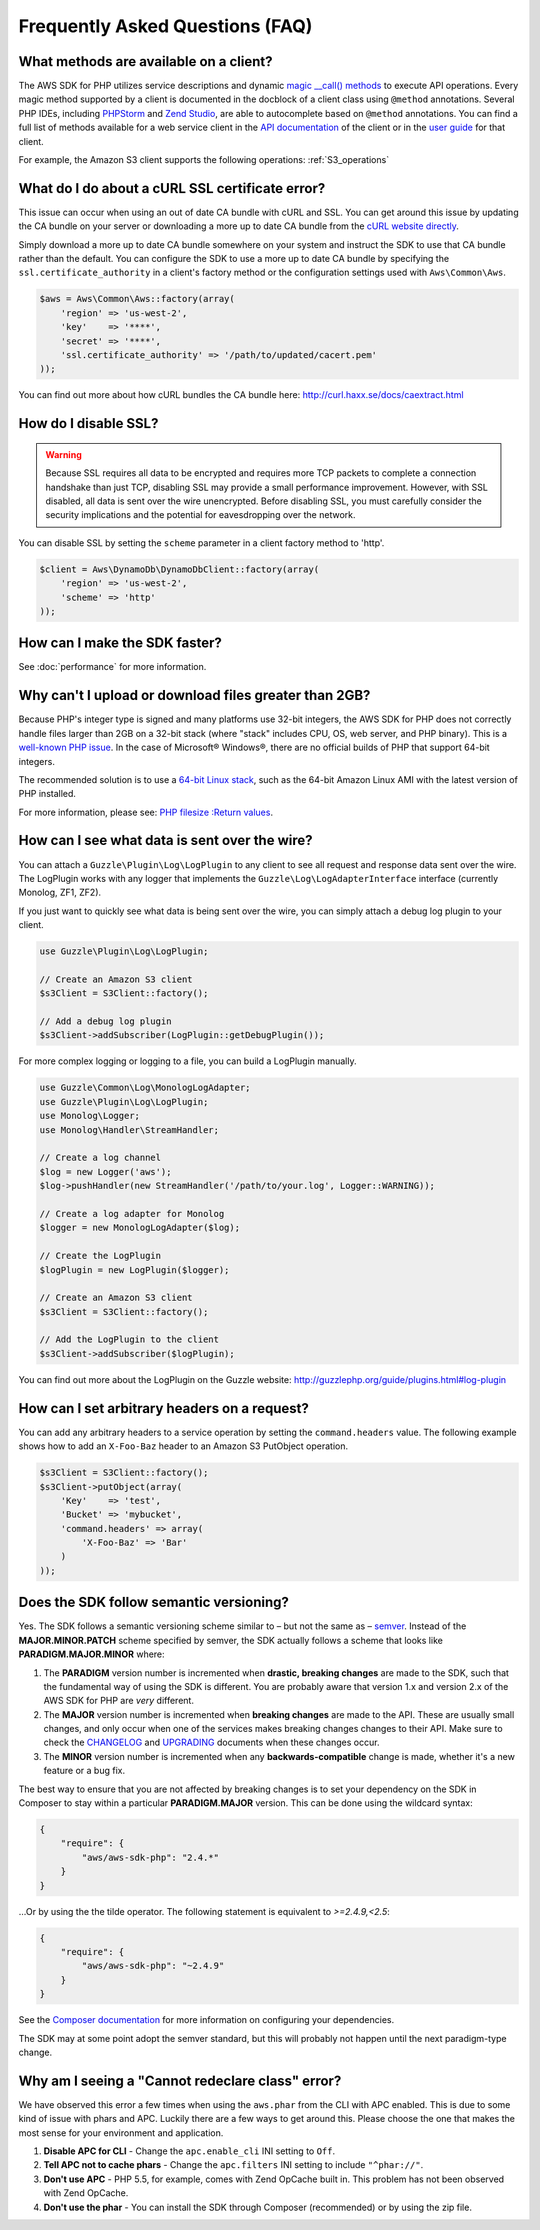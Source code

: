 ================================
Frequently Asked Questions (FAQ)
================================

What methods are available on a client?
---------------------------------------

The AWS SDK for PHP utilizes service descriptions and dynamic
`magic __call() methods <http://www.php.net/manual/en/language.oop5.overloading.php#object.call>`_ to execute API
operations. Every magic method supported by a client is documented in the docblock of a client class using ``@method``
annotations. Several PHP IDEs, including `PHPStorm <http://www.jetbrains.com/phpstorm/>`_ and
`Zend Studio <http://www.zend.com/en/products/studio/>`_, are able to autocomplete based on ``@method`` annotations.
You can find a full list of methods available for a web service client in the
`API documentation <http://docs.aws.amazon.com/aws-sdk-php/latest/index.html>`_ of the client or in the
`user guide <http://docs.aws.amazon.com/aws-sdk-php/guide/latest/index.html>`_ for that client.

For example, the Amazon S3 client supports the following operations: :ref:`S3_operations`

What do I do about a cURL SSL certificate error?
------------------------------------------------

This issue can occur when using an out of date CA bundle with cURL and SSL. You
can get around this issue by updating the CA bundle on your server or downloading
a more up to date CA bundle from the `cURL website directly <http://curl.haxx.se/ca/cacert.pem>`_.

Simply download a more up to date CA bundle somewhere on your system and instruct the
SDK to use that CA bundle rather than the default. You can configure the SDK to
use a more up to date CA bundle by specifying the ``ssl.certificate_authority``
in a client's factory method or the configuration settings used with
``Aws\Common\Aws``.

.. code-block:: php

    $aws = Aws\Common\Aws::factory(array(
        'region' => 'us-west-2',
        'key'    => '****',
        'secret' => '****',
        'ssl.certificate_authority' => '/path/to/updated/cacert.pem'
    ));

You can find out more about how cURL bundles the CA bundle here: http://curl.haxx.se/docs/caextract.html

How do I disable SSL?
---------------------

.. warning::

    Because SSL requires all data to be encrypted and requires more TCP packets to complete a connection handshake than
    just TCP, disabling SSL may provide a small performance improvement. However, with SSL disabled, all data is sent
    over the wire unencrypted. Before disabling SSL, you must carefully consider the security implications and the
    potential for eavesdropping over the network.

You can disable SSL by setting the ``scheme`` parameter in a client factory method to 'http'.

.. code-block:: php

    $client = Aws\DynamoDb\DynamoDbClient::factory(array(
        'region' => 'us-west-2',
        'scheme' => 'http'
    ));

How can I make the SDK faster?
------------------------------

See :doc:`performance` for more information.

Why can't I upload or download files greater than 2GB?
------------------------------------------------------

Because PHP's integer type is signed and many platforms use 32-bit integers, the
AWS SDK for PHP does not correctly handle files larger than 2GB on a 32-bit stack
(where "stack" includes CPU, OS, web server, and PHP binary). This is a
`well-known PHP issue <http://www.google.com/search?q=php+2gb+32-bit>`_. In the
case of Microsoft® Windows®, there are no official builds of PHP that support
64-bit integers.

The recommended solution is to use a `64-bit Linux stack <http://aws.amazon.com/amazon-linux-ami/>`_,
such as the 64-bit Amazon Linux AMI with the latest version of PHP installed.

For more information, please see: `PHP filesize :Return values <http://docs.php.net/manual/en/function.filesize.php#refsect1-function.filesize-returnvalues>`_.

How can I see what data is sent over the wire?
----------------------------------------------

You can attach a ``Guzzle\Plugin\Log\LogPlugin`` to any client to see all request and
response data sent over the wire. The LogPlugin works with any logger that implements
the ``Guzzle\Log\LogAdapterInterface`` interface (currently Monolog, ZF1, ZF2).

If you just want to quickly see what data is being sent over the wire, you can
simply attach a debug log plugin to your client.

.. code-block:: php

    use Guzzle\Plugin\Log\LogPlugin;

    // Create an Amazon S3 client
    $s3Client = S3Client::factory();

    // Add a debug log plugin
    $s3Client->addSubscriber(LogPlugin::getDebugPlugin());

For more complex logging or logging to a file, you can build a LogPlugin manually.

.. code-block:: php

    use Guzzle\Common\Log\MonologLogAdapter;
    use Guzzle\Plugin\Log\LogPlugin;
    use Monolog\Logger;
    use Monolog\Handler\StreamHandler;

    // Create a log channel
    $log = new Logger('aws');
    $log->pushHandler(new StreamHandler('/path/to/your.log', Logger::WARNING));

    // Create a log adapter for Monolog
    $logger = new MonologLogAdapter($log);

    // Create the LogPlugin
    $logPlugin = new LogPlugin($logger);

    // Create an Amazon S3 client
    $s3Client = S3Client::factory();

    // Add the LogPlugin to the client
    $s3Client->addSubscriber($logPlugin);

You can find out more about the LogPlugin on the Guzzle website: http://guzzlephp.org/guide/plugins.html#log-plugin

How can I set arbitrary headers on a request?
---------------------------------------------

You can add any arbitrary headers to a service operation by setting the ``command.headers`` value. The following example
shows how to add an ``X-Foo-Baz`` header to an Amazon S3 PutObject operation.

.. code-block:: php

    $s3Client = S3Client::factory();
    $s3Client->putObject(array(
        'Key'    => 'test',
        'Bucket' => 'mybucket',
        'command.headers' => array(
            'X-Foo-Baz' => 'Bar'
        )
    ));

Does the SDK follow semantic versioning?
----------------------------------------

Yes. The SDK follows a semantic versioning scheme similar to – but not the same as – `semver <http://semver.org>`_.
Instead of the **MAJOR.MINOR.PATCH** scheme specified by semver, the SDK actually follows a scheme that looks like
**PARADIGM.MAJOR.MINOR** where:

1. The **PARADIGM** version number is incremented when **drastic, breaking changes** are made to the SDK, such that the
   fundamental way of using the SDK is different. You are probably aware that version 1.x and version 2.x of the AWS SDK
   for PHP are *very* different.
2. The **MAJOR** version number is incremented when **breaking changes** are made to the API. These are usually small
   changes, and only occur when one of the services makes breaking changes changes to their API. Make sure to check the
   `CHANGELOG <https://github.com/aws/aws-sdk-php/blob/master/CHANGELOG.md>`_ and
   `UPGRADING <https://github.com/aws/aws-sdk-php/blob/master/UPGRADING.md>`_ documents when these changes occur.
3. The **MINOR** version number is incremented when any **backwards-compatible** change is made, whether it's a new
   feature or a bug fix.

The best way to ensure that you are not affected by breaking changes is to set your dependency on the SDK in Composer to
stay within a particular **PARADIGM.MAJOR** version. This can be done using the wildcard syntax:

.. code-block:: json

    {
        "require": {
            "aws/aws-sdk-php": "2.4.*"
        }
    }

...Or by using the the tilde operator. The following statement is equivalent to `>=2.4.9,<2.5`:

.. code-block:: json

    {
        "require": {
            "aws/aws-sdk-php": "~2.4.9"
        }
    }

See the `Composer documentation <http://getcomposer.org/doc/01-basic-usage.md#package-versions>`_ for more information
on configuring your dependencies.

The SDK may at some point adopt the semver standard, but this will probably not happen until the next paradigm-type
change.

Why am I seeing a "Cannot redeclare class" error?
-------------------------------------------------

We have observed this error a few times when using the ``aws.phar`` from the CLI with APC enabled. This is due to some
kind of issue with phars and APC. Luckily there are a few ways to get around this. Please choose the one that makes the
most sense for your environment and application.

1. **Disable APC for CLI** - Change the ``apc.enable_cli`` INI setting to ``Off``.
2. **Tell APC not to cache phars** - Change the ``apc.filters`` INI setting to include ``"^phar://"``.
3. **Don't use APC** - PHP 5.5, for example, comes with Zend OpCache built in. This problem has not been observed with
   Zend OpCache.
4. **Don't use the phar** - You can install the SDK through Composer (recommended) or by using the zip file.
